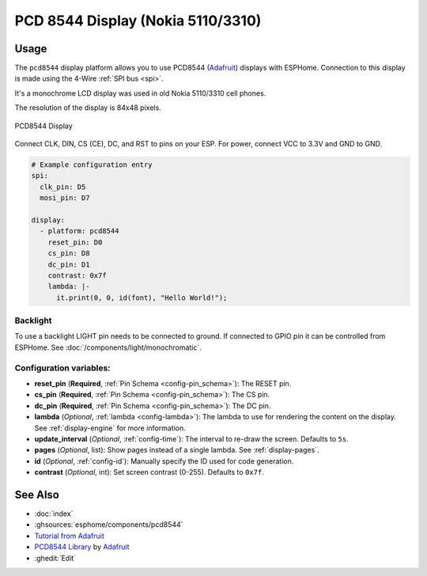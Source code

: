 PCD 8544 Display (Nokia 5110/3310)
==================================

.. seo::
    :description: Instructions for setting up PCD8544 display drivers.
    :image: pcd8544.jpg

.. _pcd8544:

Usage
-----

The ``pcd8544`` display platform allows you to use
PCD8544 (`Adafruit <https://www.adafruit.com/product/338>`__)
displays with ESPHome. Connection to this display is made using the 4-Wire :ref:`SPI bus <spi>`.

It's a monochrome LCD display was used in old Nokia 5110/3310 cell phones.

The resolution of the display is 84x48 pixels.

.. figure:: images/pcd8544-full.jpg
    :align: center
    :width: 75.0%

    PCD8544 Display

Connect CLK, DIN, CS (CE), DC, and RST to pins on your ESP. For power, connect
VCC to 3.3V and GND to GND.

.. code-block:: yaml

    # Example configuration entry
    spi:
      clk_pin: D5
      mosi_pin: D7

    display:
      - platform: pcd8544
        reset_pin: D0
        cs_pin: D8
        dc_pin: D1
        contrast: 0x7f
        lambda: |-
          it.print(0, 0, id(font), "Hello World!");


Backlight
*********

To use a backlight LIGHT pin needs to be connected to ground. If connected to GPIO pin it can be controlled from ESPHome. See :doc:`/components/light/monochromatic`.


Configuration variables:
************************

- **reset_pin** (**Required**, :ref:`Pin Schema <config-pin_schema>`): The RESET pin.
- **cs_pin** (**Required**, :ref:`Pin Schema <config-pin_schema>`): The CS pin.
- **dc_pin** (**Required**, :ref:`Pin Schema <config-pin_schema>`): The DC pin.
- **lambda** (*Optional*, :ref:`lambda <config-lambda>`): The lambda to use for rendering the content on the display.
  See :ref:`display-engine` for more information.
- **update_interval** (*Optional*, :ref:`config-time`): The interval to re-draw the screen. Defaults to ``5s``.
- **pages** (*Optional*, list): Show pages instead of a single lambda. See :ref:`display-pages`.
- **id** (*Optional*, :ref:`config-id`): Manually specify the ID used for code generation.
- **contrast** (*Optional*, int): Set screen contrast (0-255). Defaults to ``0x7f``.


See Also
--------

- :doc:`index`
- :ghsources:`esphome/components/pcd8544`
- `Tutorial from Adafruit <https://learn.adafruit.com/nokia-5110-3310-monochrome-lcd>`__
- `PCD8544 Library <https://github.com/adafruit/Adafruit-PCD8544-Nokia-5110-LCD-library>`__ by `Adafruit <https://www.adafruit.com/>`__
- :ghedit:`Edit`
